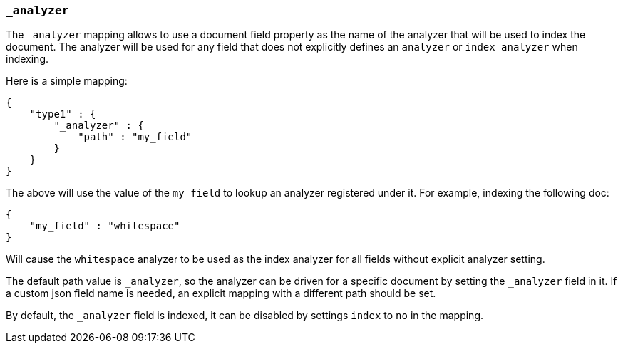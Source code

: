 [[mapping-analyzer-field]]
=== `_analyzer`

The `_analyzer` mapping allows to use a document field property as the
name of the analyzer that will be used to index the document. The
analyzer will be used for any field that does not explicitly defines an
`analyzer` or `index_analyzer` when indexing.

Here is a simple mapping:

[source,js]
--------------------------------------------------
{
    "type1" : {
        "_analyzer" : {
            "path" : "my_field"
        }
    }
}
--------------------------------------------------

The above will use the value of the `my_field` to lookup an analyzer
registered under it. For example, indexing the following doc:

[source,js]
--------------------------------------------------
{
    "my_field" : "whitespace"
}
--------------------------------------------------

Will cause the `whitespace` analyzer to be used as the index analyzer
for all fields without explicit analyzer setting.

The default path value is `_analyzer`, so the analyzer can be driven for
a specific document by setting the `_analyzer` field in it. If a custom json
field name is needed, an explicit mapping with a different path should
be set.

By default, the `_analyzer` field is indexed, it can be disabled by
settings `index` to `no` in the mapping.
